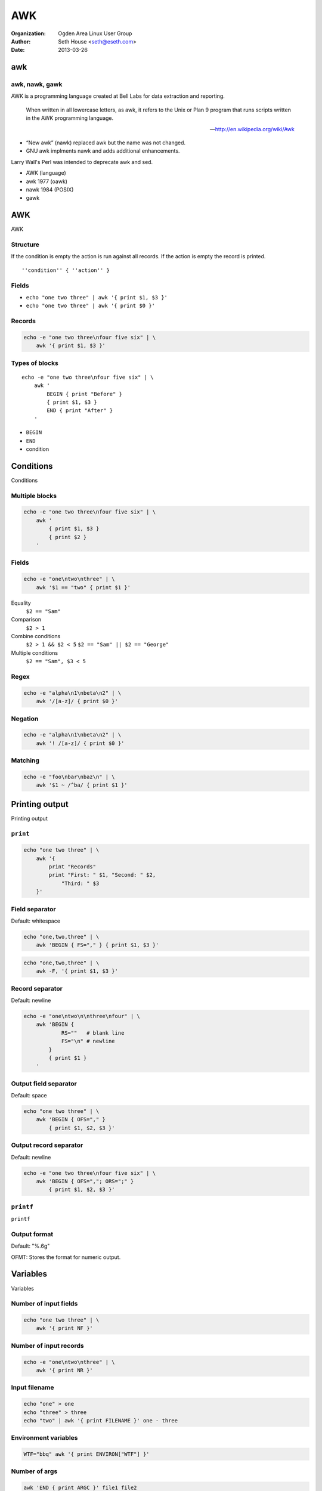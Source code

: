 ===
AWK
===

:Organization: Ogden Area Linux User Group
:Author: Seth House <seth@eseth.com>
:Date: 2013-03-26

awk
===

.. raw:: latex

    {
    \usebackgroundtemplate{
        \vbox to \paperheight{\vfil\hbox to \paperwidth{\hfil
        \includegraphics[height=\paperheight]{sed_awk.jpg}
        \hfil}\vfil}
    }
    \begin{frame}[plain]
    \end{frame}
    }

awk, nawk, gawk
---------------

.. container:: r2b-note

    AWK is a programming language created at Bell Labs for data extraction and
    reporting.

        When written in all lowercase letters, as awk, it refers to the Unix or
        Plan 9 program that runs scripts written in the AWK programming
        language.

        — http://en.wikipedia.org/wiki/Awk

    * “New awk” (nawk) replaced awk but the name was not changed.
    * GNU awk implments nawk and adds additional enhancements.

    Larry Wall's Perl was intended to deprecate awk and sed.

* AWK (language)
* awk 1977 (oawk)
* nawk 1984 (POSIX)
* gawk

AWK
===

AWK

Structure
---------

.. container:: r2b-note

    If the condition is empty the action is run against all records. If the
    action is empty the record is printed.

::

    ''condition'' { ''action'' }

Fields
------

* ``echo "one two three" | awk '{ print $1, $3 }'``
* ``echo "one two three" | awk '{ print $0 }'``

Records
-------

.. code-block:: bash

    echo -e "one two three\nfour five six" | \
        awk '{ print $1, $3 }'

Types of blocks
---------------

.. container:: r2b-note

    ::

        echo -e "one two three\nfour five six" | \
            awk '
                BEGIN { print "Before" }
                { print $1, $3 }
                END { print "After" }
            '

* ``BEGIN``
* ``END``
* condition

Conditions
==========

Conditions

Multiple blocks
---------------

.. code-block:: bash

    echo -e "one two three\nfour five six" | \
        awk '
            { print $1, $3 }
            { print $2 }
        '

Fields
------

.. code-block:: bash

    echo -e "one\ntwo\nthree" | \
        awk '$1 == "two" { print $1 }'

Equality
    ``$2 == "Sam"``
Comparison
    ``$2 > 1``
Combine conditions
    ``$2 > 1 && $2 < 5``
    ``$2 == "Sam" || $2 == "George"``
Multiple conditions
    ``$2 == "Sam", $3 < 5``

Regex
-----

.. code-block:: bash

    echo -e "alpha\n1\nbeta\n2" | \
        awk '/[a-z]/ { print $0 }'

Negation
--------

.. code-block:: bash

    echo -e "alpha\n1\nbeta\n2" | \
        awk '! /[a-z]/ { print $0 }'

Matching
--------

.. code-block:: bash

    echo -e "foo\nbar\nbaz\n" | \
        awk '$1 ~ /^ba/ { print $1 }'

Printing output
===============

Printing output

``print``
---------

.. code-block:: bash

    echo "one two three" | \
        awk '{
            print "Records"
            print "First: " $1, "Second: " $2,
                "Third: " $3
        }'

Field separator
---------------

Default: whitespace

.. code-block:: bash

    echo "one,two,three" | \
        awk 'BEGIN { FS="," } { print $1, $3 }'

.. code-block:: bash

    echo "one,two,three" | \
        awk -F, '{ print $1, $3 }'

Record separator
----------------

Default: newline

.. code-block:: bash

    echo -e "one\ntwo\n\nthree\nfour" | \
        awk 'BEGIN {
                RS=""   # blank line
                FS="\n" # newline
            }
            { print $1 }
        '

Output field separator
----------------------

Default: space

.. code-block:: bash

    echo "one two three" | \
        awk 'BEGIN { OFS="," }
            { print $1, $2, $3 }'

Output record separator
-----------------------

Default: newline

.. code-block:: bash

    echo -e "one two three\nfour five six" | \
        awk 'BEGIN { OFS=","; ORS=";" }
            { print $1, $2, $3 }'

``printf``
----------

``printf``

Output format
-------------

Default: "%.6g"

OFMT: Stores the format for numeric output.

Variables
=========

Variables

Number of input fields
-----------------------

.. code-block:: bash

    echo "one two three" | \
        awk '{ print NF }'

Number of input records
-----------------------

.. code-block:: bash

    echo -e "one\ntwo\nthree" | \
        awk '{ print NR }'

Input filename
--------------

.. code-block:: bash

    echo "one" > one
    echo "three" > three
    echo "two" | awk '{ print FILENAME }' one - three

Environment variables
---------------------

.. code-block:: bash

    WTF="bbq" awk '{ print ENVIRON["WTF"] }'

Number of args
--------------

.. code-block:: bash

    awk 'END { print ARGC }' file1 file2

Array of args
-------------

.. code-block:: bash

    awk 'END { for (i in ARGV) print i }' file1 file2

Assignment, variable types, counters
------------------------------------

* No need to initialize variables

Type casting
------------

* Strings to numbers (arithmetic / counters)
* Numbers to strings (``print``)

Associative arrays
------------------

.. code-block:: bash

    times_seen[$1] += 1

Builtin functions
-----------------

Custom functions
----------------

::

    function add_three (number) {
        return number + 3
    }

    print add_three(36)

Usage & mechanics
=================

Usage & mechanics

Calling awk
-----------

Stdin
    ``somecmd | awk '{ … }'``
Input file(s)
    ``awk '{ … }' input-file1 input-file2``
Stdin and input files
    ``somecmd | awk '{ … }' input-file1 - input-file2``

Writing AWK
-----------

Inline
    ``awk '{ … }'``
External script
    ``awk -f myscript.awk``
Shell script (``chmod +x``)
    ``#!/usr/bin/awk -f``

Readable awk inside another script
----------------------------------

.. code-block:: bash

    #!/bin/sh
    somecmd | awk '
    BEGIN {
        …
    }
    /match/ {
        …
    }
    END {
        …
    }'

Arguments
---------

.. code-block:: bash

    echo "blah" | awk somearg=someval '{ print somearg }'

Real world awk
==============

Real world awk

Committers by number of commits
-------------------------------

::

    git log --format='%aN <%aE>' | \
        awk '{arr[$0]++}
            END {
                for (i in arr){ print arr[i], i; }
            }' | sort -rn

Merged pull requests by date
----------------------------

::

    git log --date=relative \
        --pretty="format:%h %ci" \
        --grep "Merge pull request" | \
        awk '{ dc[$2]+=1 }
        END { for (d in dc) print d, dc[d] }' | sort

IRC channel stats
-----------------

::

    awk '$2 ~ /\<\w+\>/ {
        file[FILENAME]+=1;
        people[$2]+=1;
        count+=1
    }
    END {
        print "Avg per day:", count / (ARGC - 1);
        for (i in people) n+=1;
        print "By", n, "people";
        max=0;
        for (i in file) { if (file[i] > max) max=i; };
        print "Busiest day was", max, "with", \
            file[max], "things said";
    }' \#utahjs*
